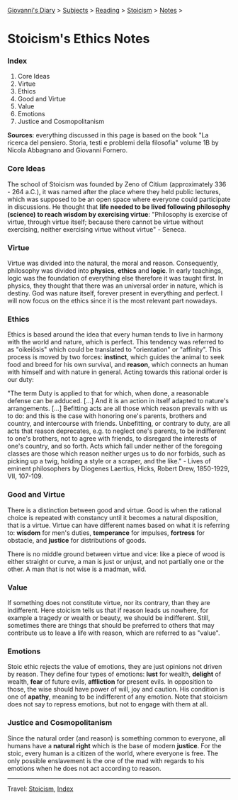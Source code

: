 #+startup: content indent

[[file:../../index.org][Giovanni's Diary]] > [[file:../../subjects.org][Subjects]] > [[file:../reading.org][Reading]] > [[file:stoicism.org][Stoicism]] > [[file:notes.org][Notes]] >

* Stoicism's Ethics Notes
#+INDEX: Giovanni's Diary!Reading!Stoicism!Stoicism's Ethics Notes

*** Index

1. Core Ideas
2. Virtue
3. Ethics
4. Good and Virtue
5. Value
6. Emotions
7. Justice and Cosmopolitanism
   
**Sources**: everything discussed in this page is based on the book
"La ricerca del pensiero. Storia, testi e problemi della filosofia"
volume 1B by Nicola Abbagnano and Giovanni Fornero.

*** Core Ideas

The school of Stoicism was founded by Zeno of Citium (approximately
336 - 264 a.C.), it was named after the place where they held public
lectures, which was supposed to be an open space where everyone could
participate in discussions. He thought that **life needed to be lived
following philosophy (science) to reach wisdom by exercising virtue**:
"Philosophy is exercise of virtue, through virtue itself; because
there cannot be virtue without exercising, neither exercising virtue
without virtue" - Seneca.

*** Virtue

Virtue was divided into the natural, the moral and
reason. Consequently, philosophy was divided into **physics**,
**ethics** and **logic**. In early teachings, logic was the foundation
of everything else therefore it was taught first. In physics, they
thought that there was an universal order in nature, which is
destiny. God was nature itself, forever present in everything and
perfect. I will now focus on the ethics since it is the most relevant
part nowadays.

*** Ethics

Ethics is based around the idea that every human tends to live in
harmony with the world and nature, which is perfect. This tendency was
referred to as "oikeiôsis" which could be translated to "orientation"
or "affinity". This process is moved by two forces: **instinct**,
which guides the animal to seek food and breed for his own survival,
and **reason**, which connects an human with himself and with nature in
general. Acting towards this rational order is our duty:

"The term Duty is applied to that for which, when done, a reasonable
defense can be adduced. [...] And it is an action in itself adapted to
nature's arrangements. [...] Befitting acts are all those which reason
prevails with us to do: and this is the case with honoring one's
parents, brothers and country, and intercourse with
friends. Unbefitting, or contrary to duty, are all acts that reason
deprecates, e.g. to neglect one's parents, to be indifferent to one's
brothers, not to agree with friends, to disregard the interests of
one's country, and so forth. Acts which fall under neither of the
foregoing classes are those which reason neither urges us to do nor
forbids, such as picking up a twig, holding a style or a scraper, and
the like." - Lives of eminent philosophers by Diogenes Laertius,
Hicks, Robert Drew, 1850-1929, VII, 107-109.

*** Good and Virtue

There is a distinction between good and virtue. Good is when the
rational choice is repeated with constancy until it becomes a natural
disposition, that is a virtue. Virtue can have different names based
on what it is referring to: **wisdom** for men's duties,
**temperance** for impulses, **fortress** for obstacle, and
**justice** for distributions of goods.

There is no middle ground between virtue and vice: like a piece of
wood is either straight or curve, a man is just or unjust, and not
partially one or the other. A man that is not wise is a madman, wild.

*** Value

If something does not constitute virtue, nor its contrary, than they
are indifferent. Here stoicism tells us that if reason leads us
nowhere, for example a tragedy or wealth or beauty, we should be
indifferent. Still, sometimes there are things that should be
preferred to others that may contribute us to leave a life with
reason, which are referred to as "value".

*** Emotions

Stoic ethic rejects the value of emotions, they are just opinions not
driven by reason. They define four types of emotions: **lust** for
wealth, **delight** of wealth, **fear** of future evils, **affliction**
for present evils. In opposition to those, the wise should have power
of will, joy and caution. His condition is one of **apathy**, meaning
to be indifferent of any emotion. Note that stoicism does not say to
repress emotions, but not to engage with them at all.

*** Justice and Cosmopolitanism

Since the natural order (and reason) is something common to everyone,
all humans have a **natural right** which is the base of modern
**justice**.  For the stoic, every human is a citizen of the world,
where everyone is free. The only possible enslavement is the one of
the mad with regards to his emotions when he does not act according to
reason.

-----

Travel: [[file:stoicism.org][Stoicism]], [[file:../../theindex.org][Index]]

